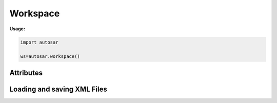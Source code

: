 Workspace
*********

**Usage:**

.. code-block:: python

   import autosar
   
   ws=autosar.workspace()

.. _Workspace:

.. py:class:: Workspace()
      
   The AUTOSAR workspace.
      
Attributes
----------
      
.. py:attribute:: Workspace.packages
   
   A list containing the currently loaded AUTOSAR packages.

Loading and saving XML Files
----------------------------   
           
.. py:method:: Workspace.openXML(filename: str)
   
   Opens *filename* as XML and sets it as the current file. Once opened you can now use the **loadPackage** method repeatedly to load the AUTOSAR packages you want from *filename*.
   
   To both open and load (all) packages from a file use the **loadXML** method instead.
   
.. py:method:: Workspace.loadPackage(packagename: str)

  Manually load (import) a package into your current workspace. Use the **openXML** method before this call to open the file.
  The loadPackage method can be callled more than once a file has been opened.
  
   **Example:**
   
   .. code-block:: python
   
      import autosar
      
      ws = autosar.workspace()
      ws.openXML("extract.arxml")
      ws.loadPackage("DataType")
      ws.loadPackage("Constant")
      ws.loadPackage("PortInterface")
      ws.loadPackage("ComponentType")
      
.. py:method:: Workspace.loadXML(filename: str)

   automatically opens and loads (imports) all packages found in file. Filename must be a valid .arxml file.

.. py:method:: Workspace.saveXML(filename: str, packages=None: list)

   saves (exports) the workspace into .arxml format. By default it writes all packages currently the Workspace.packages list.
   The packages argument can be used to select a subset of packages to save. It must be a list of strings.
   
   **Example:**
   
   .. code-block:: python

      import autosar
      
      ws = autosar.workspace()
      ws.openXML("extract.arxml")
      ws.loadPackage("Constant")
      ws.loadPackage("DataType")
      ws.loadPackage("PortInterface")

      ws.saveXML("Constants.arxml", packages=['Constant'])
      ws.saveXML("DataTypes.arxml", packages=['DataType'])
      ws.saveXML("PortInterfaces.arxml", packages=['PortInterface'])
   
   
